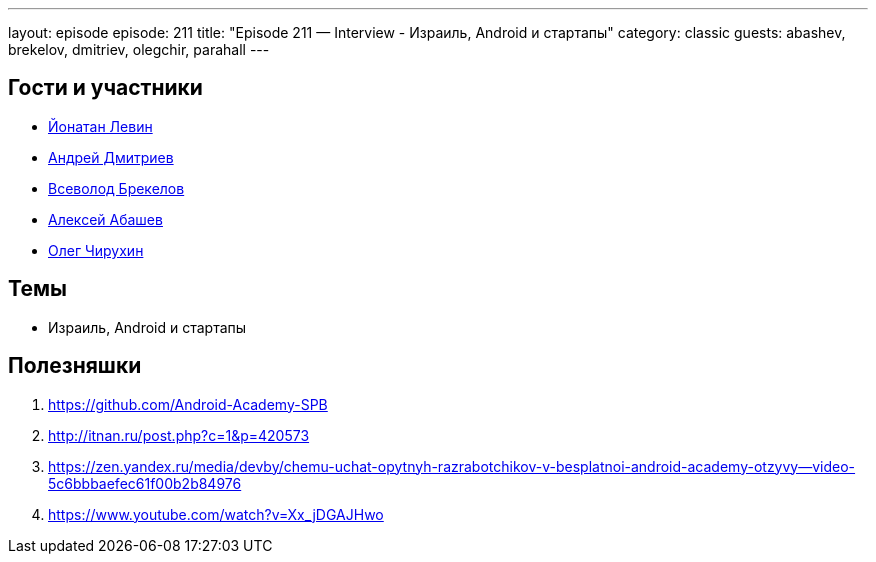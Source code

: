 ---
layout: episode
episode: 211
title: "Episode 211 — Interview - Израиль, Android и стартапы"
category: classic
guests: abashev, brekelov, dmitriev, olegchir, parahall
---

== Гости и участники

* https://twitter.com/parahall[Йонатан Левин]
* https://twitter.com/it_improve[Андрей Дмитриев]
* https://twitter.com/brekelov[Всеволод Брекелов]
* https://twitter.com/a_abashev[Алексей Абашев]
* https://twitter.com/olegchir[Олег Чирухин]

== Темы

* Израиль, Android и стартапы


== Полезняшки

1. https://github.com/Android-Academy-SPB
2. http://itnan.ru/post.php?c=1&p=420573
3. https://zen.yandex.ru/media/devby/chemu-uchat-opytnyh-razrabotchikov-v-besplatnoi-android-academy-otzyvy--video-5c6bbbaefec61f00b2b84976
4. https://www.youtube.com/watch?v=Xx_jDGAJHwo



